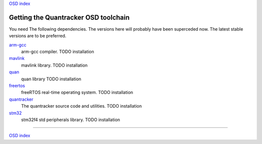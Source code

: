 `OSD index`_

-------------------------------------
Getting the Quantracker OSD toolchain
-------------------------------------

You need The following dependencies. The versions here will probably have been superceded now.
The latest stable versions are to be preferred.

`arm-gcc`_
   arm-gcc compiler.
   TODO installation

`mavlink`_
   mavlink library. 
   TODO installation

`quan`_
   quan library
   TODO installation

`freertos`_
   freeRTOS real-time operating system.
   TODO installation

`quantracker`_
   The quantracker source code and utilities.
   TODO installation

`stm32`_
   stm32f4 std peripherals library.
   TODO installation

.. _`arm-gcc`:  https://launchpad.net/gcc-arm-embedded/4.9/4.9-2014-q4-major/+download/gcc-arm-none-eabi-4_9-2014q4-20141203-linux.tar.bz2
.. _`mavlink`: https://github.com/mavlink/c_library/archive/master.zip
.. _`quan`: https://github.com/kwikius/quan-trunk/archive/master.zip
.. _`freertos`: http://downloads.sourceforge.net/project/freertos/FreeRTOS/V8.2.0/FreeRTOSV8.2.0.zip
.. _`quantracker`: https://github.com/kwikius/quantracker/archive/master.zip
.. _`stm32`: http://www.st.com/st-web-ui/static/active/en/st_prod_software_internet/resource/technical/software/firmware/stm32f4_dsp_stdperiph_lib.zip
.. _`OSD index`: ../index.html

----------------------------

`OSD index`_